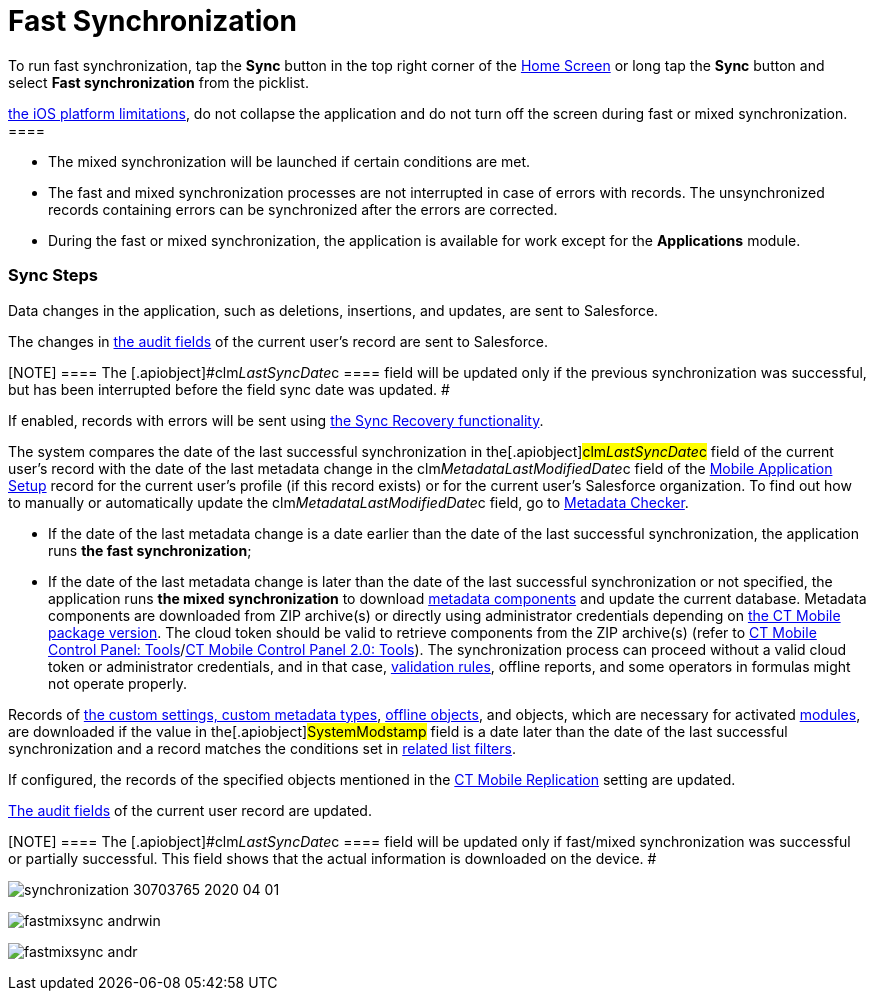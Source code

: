 = Fast Synchronization

To run fast synchronization, tap the *Sync* button in the top right
corner of the xref:ios/mobile-application/ui/home-screen/index.adoc[Home Screen] or long tap the *Sync*
button and select *Fast synchronization* from the picklist.

//tag::ios[][NOTE] ==== Due to
https://developer.apple.com/documentation/uikit/app_and_environment/scenes/preparing_your_ui_to_run_in_the_background[the
iOS platform limitations], do not collapse the application and do not
turn off the screen during fast or mixed synchronization. ====

* The mixed synchronization will be launched if certain conditions are
met.
* The fast and mixed synchronization processes are not interrupted in
case of errors with records. The unsynchronized records containing
errors can be synchronized after the errors are corrected.
* During the fast or mixed synchronization, the application is available
for work except for the *Applications* module.

[[h2_266746590]]
=== Sync Steps

Data changes in the application, such as deletions, insertions, and
updates, are sent to Salesforce.

The changes in xref:clm-user[the audit fields] of the current
user's record are sent to Salesforce.

[NOTE] ==== The
[.apiobject]#clm__LastSyncDate__c ==== field will be
updated only if the previous synchronization was successful, but has
been interrupted before the field sync date was updated. #

//tag::ios[]

If enabled, records with errors will be sent using
xref:ios/mobile-application/synchronization/sync-recovery.adoc[the Sync Recovery functionality].

//tag::ios,win[]

The system compares the date of the last successful synchronization in
the[.apiobject]#clm__LastSyncDate__c# field of the
current user's record with the date of the last metadata change in the
[.apiobject]#clm__MetadataLastModifiedDate__c# field of
the xref:mobile-application-setup[Mobile Application Setup] record
for the current user's profile (if this record exists) or for the
current user's Salesforce organization. To find out how to manually or
automatically update
the [.apiobject]#clm__MetadataLastModifiedDate__c# field,
go to xref:ios/admin-guide/metadata-checker/index.adoc[Metadata Checker].

* If the date of the last metadata change is a date earlier than the
date of the last successful synchronization, the application runs *the
fast synchronization*;
* If the date of the last metadata change is later than the date of the
last successful synchronization or not specified, the application runs
*the mixed synchronization* to download
xref:ios/admin-guide/metadata-checker/metadata-archive/index.adoc[metadata components] and update the current
database.
Metadata components are downloaded from ZIP archive(s) or directly using
administrator credentials depending
on xref:ct-mobile-managed-package-update-to-v-3-54[the CT Mobile
package version]. The cloud token should be valid to retrieve components
from the ZIP archive(s) (refer to
xref:ios/admin-guide/ct-mobile-control-panel/ct-mobile-control-panel-tools/index.adoc#h3_2011978[CT Mobile Control
Panel: Tools]/xref:ct-mobile-control-panel-tools-new#h2_2011978[CT
Mobile Control Panel 2.0: Tools]). The synchronization process can
proceed without a valid cloud token or administrator credentials, and in
that case, xref:ios/mobile-application/synchronization/validation.adoc[validation rules], offline reports, and
some operators in formulas might not operate properly.

Records of xref:ios/admin-guide/ct-mobile-control-panel/custom-settings/index.adoc[the custom settings&#44; custom
metadata types], xref:ios/admin-guide/managing-offline-objects/index.adoc[offline objects],
and objects, which are necessary for activated
xref:ios/mobile-application/mobile-application-modules/index.adoc[modules], are downloaded if the
value in the[.apiobject]#SystemModstamp# field is a date later
than the date of the last successful synchronization and a record
matches the conditions set in xref:related-list-filters[related
list filters].

//tag::ios[]

If configured, the records of the specified objects mentioned in the
xref:ios/admin-guide/ct-mobile-control-panel/custom-settings/ct-mobile-replication.adoc[CT Mobile Replication] setting are
updated.

xref:clm-user[The audit fields] of the current user record are
updated.

[NOTE] ==== The
[.apiobject]#clm__LastSyncDate__c ==== field will be
updated only if fast/mixed synchronization was successful or partially
successful. This field shows that the actual information is downloaded
on the device. #

//tag::ios[]

image:synchronization-30703765-2020-04-01.png[]

//tag::win[]

image:fastmixsync_andrwin.png[]

//tag::andr[]

image:fastmixsync_andr.png[]
